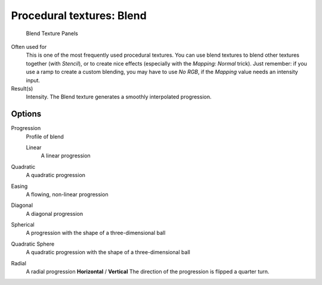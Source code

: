 
**************************
Procedural textures: Blend
**************************

.. figure:: /images/Textures-Procedural-Blend.jpg
   :width: 307px

   Blend Texture Panels


Often used for
   This is one of the most frequently used procedural textures.
   You can use blend textures to blend other textures together (with *Stencil*),
   or to create nice effects (especially with the *Mapping: Normal* trick).
   Just remember: if you use a ramp to create a custom blending, you may have to use *No RGB*,
   if the *Mapping* value needs an intensity input.
Result(s)
   Intensity. The Blend texture generates a smoothly interpolated progression.


Options
=======

Progression
   Profile of blend

   Linear
      A linear progression

Quadratic
   A quadratic progression
Easing
   A flowing, non-linear progression
Diagonal
   A diagonal progression
Spherical
   A progression with the shape of a three-dimensional ball
Quadratic Sphere
   A quadratic progression with the shape of a three-dimensional ball
Radial
   A radial progression
   **Horizontal** / **Vertical**
   The direction of the progression is flipped a quarter turn.

